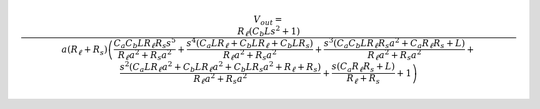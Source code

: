 .. math::

    V_{out} = \frac{R_{\ell} \left(C_{b} L s^{2} + 1\right)}{a \left(R_{\ell} + R_{s}\right) \left(\frac{C_{a} C_{b} L R_{\ell} R_{s} s^{5}}{R_{\ell} a^{2} + R_{s} a^{2}} + \frac{s^{4} \left(C_{a} L R_{\ell} + C_{b} L R_{\ell} + C_{b} L R_{s}\right)}{R_{\ell} a^{2} + R_{s} a^{2}} + \frac{s^{3} \left(C_{a} C_{b} L R_{\ell} R_{s} a^{2} + C_{a} R_{\ell} R_{s} + L\right)}{R_{\ell} a^{2} + R_{s} a^{2}} + \frac{s^{2} \left(C_{a} L R_{\ell} a^{2} + C_{b} L R_{\ell} a^{2} + C_{b} L R_{s} a^{2} + R_{\ell} + R_{s}\right)}{R_{\ell} a^{2} + R_{s} a^{2}} + \frac{s \left(C_{a} R_{\ell} R_{s} + L\right)}{R_{\ell} + R_{s}} + 1\right)}